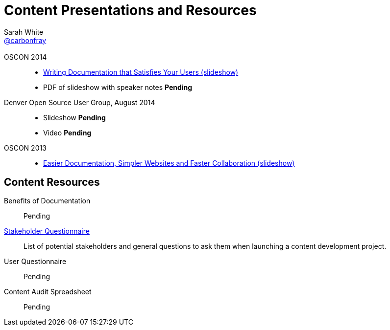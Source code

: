 = Content Presentations and Resources
Sarah White <http://twitter.com/carbonfray[@carbonfray]>
:title: Sarah's Content Presentations and Resources
:description: A collection of HTML 5-based presentation slide decks from my past speaking engagements.
:linkcss!:
:docinfo:
:sectids!:

== {empty}

OSCON 2014::

  * link:writing-docs-that-satisfy-users/oscon2014/[Writing Documentation that Satisfies Your Users (slideshow)]
  * PDF of slideshow with speaker notes *Pending*

Denver Open Source User Group, August 2014::

  * Slideshow *Pending*
  * Video *Pending*

OSCON 2013::

  * link:docs-workshop/oscon2013/[Easier Documentation, Simpler Websites and Faster Collaboration (slideshow)]

== Content Resources

Benefits of Documentation::
Pending

link:writing-docs-that-satisfy-users/stakeholder-questions.adoc[Stakeholder Questionnaire]::
List of potential stakeholders and general questions to ask them when launching a content development project.

User Questionnaire::
Pending

Content Audit Spreadsheet::
Pending
